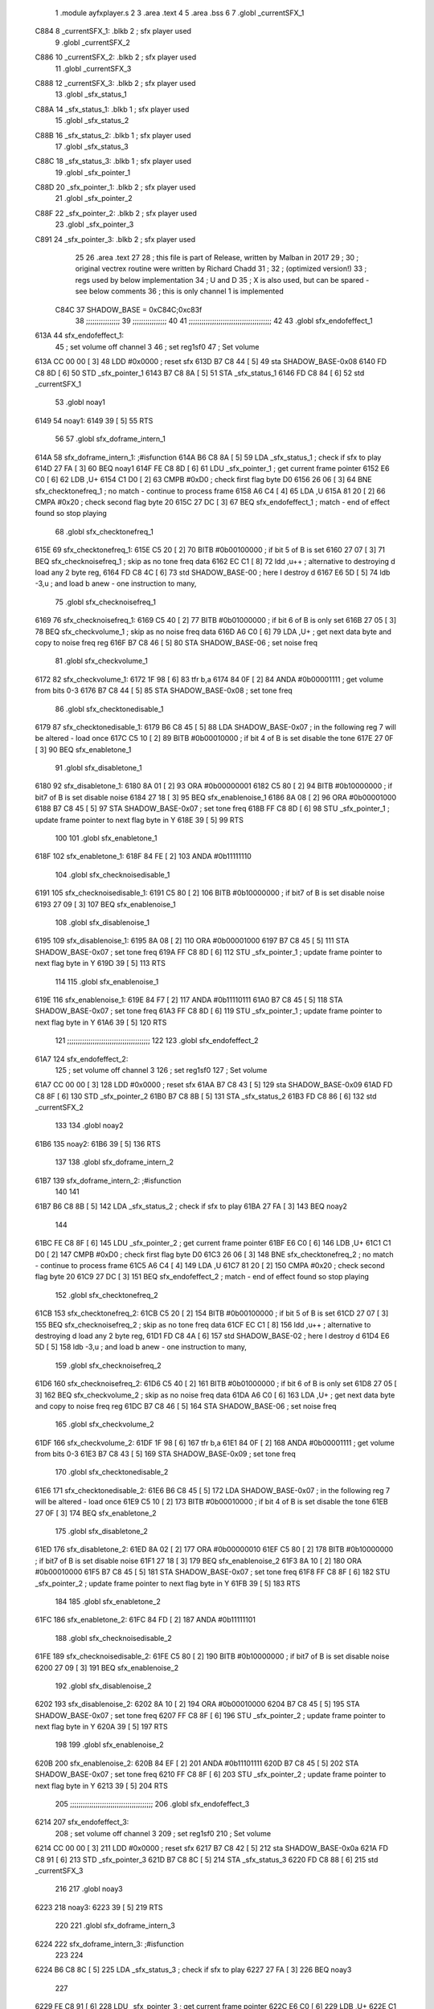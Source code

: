                               1  .module ayfxplayer.s
                              2 
                              3  .area .text
                              4 
                              5  .area .bss
                              6 
                              7  .globl _currentSFX_1
   C884                       8 _currentSFX_1:        .blkb       2                            ; sfx player used
                              9  .globl _currentSFX_2
   C886                      10 _currentSFX_2:        .blkb       2                            ; sfx player used
                             11  .globl _currentSFX_3
   C888                      12 _currentSFX_3:        .blkb       2                            ; sfx player used
                             13  .globl _sfx_status_1
   C88A                      14 _sfx_status_1:        .blkb       1                            ; sfx player used
                             15  .globl _sfx_status_2
   C88B                      16 _sfx_status_2:        .blkb       1                            ; sfx player used
                             17  .globl _sfx_status_3
   C88C                      18 _sfx_status_3:        .blkb       1                            ; sfx player used
                             19  .globl _sfx_pointer_1
   C88D                      20 _sfx_pointer_1:       .blkb       2                            ; sfx player used
                             21  .globl _sfx_pointer_2
   C88F                      22 _sfx_pointer_2:       .blkb       2                            ; sfx player used
                             23  .globl _sfx_pointer_3
   C891                      24 _sfx_pointer_3:       .blkb       2                            ; sfx player used
                             25 
                             26  .area .text
                             27 
                             28 ; this file is part of Release, written by Malban in 2017
                             29 ;
                             30 ; original vectrex routine were written by Richard Chadd
                             31 ;
                             32 ; (optimized version!)
                             33 ; regs used by below implementation
                             34 ; U and D
                             35 ; X is also used, but can be spared - see below comments
                             36 ; this is only channel 1 is implemented
                     C84C    37 SHADOW_BASE         =        0xC84C;0xc83f
                             38 ;;;;;;;;;;;;;;;;
                             39 ;;;;;;;;;;;;;;;;
                             40 
                             41 ;;;;;;;;;;;;;;;;;;;;;;;;;;;;;;;;;;;;;;;
                             42 
                             43  .globl sfx_endofeffect_1
   613A                      44 sfx_endofeffect_1:
                             45                                                           ; set volume off channel 3
                             46                                                           ; set reg1sf0
                             47                                                           ; Set volume
   613A CC 00 00      [ 3]   48                     LDD      #0x0000                       ; reset sfx
   613D B7 C8 44      [ 5]   49                     sta      SHADOW_BASE-0x08
   6140 FD C8 8D      [ 6]   50                     STD      _sfx_pointer_1
   6143 B7 C8 8A      [ 5]   51                     STA      _sfx_status_1
   6146 FD C8 84      [ 6]   52                     std      _currentSFX_1
                             53  .globl noay1
   6149                      54 noay1:
   6149 39            [ 5]   55                     RTS
                             56 
                             57  .globl sfx_doframe_intern_1
   614A                      58 sfx_doframe_intern_1:                                     ;#isfunction
   614A B6 C8 8A      [ 5]   59                     LDA      _sfx_status_1                 ; check if sfx to play
   614D 27 FA         [ 3]   60                     BEQ      noay1
   614F FE C8 8D      [ 6]   61                     LDU      _sfx_pointer_1                ; get current frame pointer
   6152 E6 C0         [ 6]   62                     LDB      ,U+
   6154 C1 D0         [ 2]   63                     CMPB     #0xD0                         ; check first flag byte D0
   6156 26 06         [ 3]   64                     BNE      sfx_checktonefreq_1          ; no match - continue to process frame
   6158 A6 C4         [ 4]   65                     LDA      ,U
   615A 81 20         [ 2]   66                     CMPA     #0x20                         ; check second flag byte 20
   615C 27 DC         [ 3]   67                     BEQ      sfx_endofeffect_1            ; match - end of effect found so stop playing
                             68  .globl sfx_checktonefreq_1
   615E                      69 sfx_checktonefreq_1:
   615E C5 20         [ 2]   70                     BITB     #0b00100000                   ; if bit 5 of B is set
   6160 27 07         [ 3]   71                     BEQ      sfx_checknoisefreq_1         ; skip as no tone freq data
   6162 EC C1         [ 8]   72                     ldd      ,u++ ; alternative to destroying d load any 2 byte reg,
   6164 FD C8 4C      [ 6]   73                     std      SHADOW_BASE-00 ; here I destroy d
   6167 E6 5D         [ 5]   74                     ldb      -3,u ; and load b anew - one instruction to many,
                             75  .globl sfx_checknoisefreq_1
   6169                      76 sfx_checknoisefreq_1:
   6169 C5 40         [ 2]   77                     BITB     #0b01000000                   ; if bit 6 of B is only set
   616B 27 05         [ 3]   78                     BEQ      sfx_checkvolume_1            ; skip as no noise freq data
   616D A6 C0         [ 6]   79                     LDA      ,U+                          ; get next data byte and copy to noise freq reg
   616F B7 C8 46      [ 5]   80                     STA      SHADOW_BASE-06               ; set noise freq
                             81  .globl sfx_checkvolume_1
   6172                      82 sfx_checkvolume_1:
   6172 1F 98         [ 6]   83                     tfr      b,a
   6174 84 0F         [ 2]   84                     ANDA     #0b00001111                   ; get volume from bits 0-3
   6176 B7 C8 44      [ 5]   85                     STA      SHADOW_BASE-0x08              ; set tone freq
                             86  .globl sfx_checktonedisable_1
   6179                      87 sfx_checktonedisable_1:
   6179 B6 C8 45      [ 5]   88                     LDA      SHADOW_BASE-0x07              ; in the following reg 7 will be altered - load once
   617C C5 10         [ 2]   89                     BITB     #0b00010000                   ; if bit 4 of B is set disable the tone
   617E 27 0F         [ 3]   90                     BEQ      sfx_enabletone_1
                             91  .globl sfx_disabletone_1
   6180                      92 sfx_disabletone_1:
   6180 8A 01         [ 2]   93                     ORA      #0b00000001
   6182 C5 80         [ 2]   94                     BITB     #0b10000000                   ; if bit7 of B is set disable noise
   6184 27 18         [ 3]   95                     BEQ      sfx_enablenoise_1
   6186 8A 08         [ 2]   96                     ORA      #0b00001000
   6188 B7 C8 45      [ 5]   97                     STA      SHADOW_BASE-0x07              ; set tone freq
   618B FF C8 8D      [ 6]   98                     STU      _sfx_pointer_1                ; update frame pointer to next flag byte in Y
   618E 39            [ 5]   99                     RTS
                            100 
                            101  .globl sfx_enabletone_1
   618F                     102 sfx_enabletone_1:
   618F 84 FE         [ 2]  103                     ANDA     #0b11111110
                            104  .globl sfx_checknoisedisable_1
   6191                     105 sfx_checknoisedisable_1:
   6191 C5 80         [ 2]  106                     BITB     #0b10000000                   ; if bit7 of B is set disable noise
   6193 27 09         [ 3]  107                     BEQ      sfx_enablenoise_1
                            108  .globl sfx_disablenoise_1
   6195                     109 sfx_disablenoise_1:
   6195 8A 08         [ 2]  110                     ORA      #0b00001000
   6197 B7 C8 45      [ 5]  111                     STA      SHADOW_BASE-0x07              ; set tone freq
   619A FF C8 8D      [ 6]  112                     STU      _sfx_pointer_1                ; update frame pointer to next flag byte in Y
   619D 39            [ 5]  113                     RTS
                            114 
                            115  .globl sfx_enablenoise_1
   619E                     116 sfx_enablenoise_1:
   619E 84 F7         [ 2]  117                     ANDA     #0b11110111
   61A0 B7 C8 45      [ 5]  118                     STA      SHADOW_BASE-0x07              ; set tone freq
   61A3 FF C8 8D      [ 6]  119                     STU      _sfx_pointer_1                ; update frame pointer to next flag byte in Y
   61A6 39            [ 5]  120                     RTS
                            121 ;;;;;;;;;;;;;;;;;;;;;;;;;;;;;;;;;;;;;;;
                            122 
                            123  .globl sfx_endofeffect_2
   61A7                     124 sfx_endofeffect_2:
                            125                                                           ; set volume off channel 3
                            126                                                           ; set reg1sf0
                            127                                                           ; Set volume
   61A7 CC 00 00      [ 3]  128                     LDD      #0x0000                       ; reset sfx
   61AA B7 C8 43      [ 5]  129                     sta      SHADOW_BASE-0x09
   61AD FD C8 8F      [ 6]  130                     STD      _sfx_pointer_2
   61B0 B7 C8 8B      [ 5]  131                     STA      _sfx_status_2
   61B3 FD C8 86      [ 6]  132                     std      _currentSFX_2
                            133 
                            134  .globl noay2
   61B6                     135 noay2:
   61B6 39            [ 5]  136                     RTS
                            137 
                            138  .globl sfx_doframe_intern_2
   61B7                     139 sfx_doframe_intern_2:  ;#isfunction
                            140 
                            141 
   61B7 B6 C8 8B      [ 5]  142                     LDA      _sfx_status_2                ; check if sfx to play
   61BA 27 FA         [ 3]  143                     BEQ      noay2
                            144 
   61BC FE C8 8F      [ 6]  145                     LDU      _sfx_pointer_2                ; get current frame pointer
   61BF E6 C0         [ 6]  146                     LDB      ,U+
   61C1 C1 D0         [ 2]  147                     CMPB     #0xD0                         ; check first flag byte D0
   61C3 26 06         [ 3]  148                     BNE      sfx_checktonefreq_2          ; no match - continue to process frame
   61C5 A6 C4         [ 4]  149                     LDA      ,U
   61C7 81 20         [ 2]  150                     CMPA     #0x20                         ; check second flag byte 20
   61C9 27 DC         [ 3]  151                     BEQ      sfx_endofeffect_2            ; match - end of effect found so stop playing
                            152  .globl sfx_checktonefreq_2
   61CB                     153 sfx_checktonefreq_2:
   61CB C5 20         [ 2]  154                     BITB     #0b00100000                   ; if bit 5 of B is set
   61CD 27 07         [ 3]  155                     BEQ      sfx_checknoisefreq_2         ; skip as no tone freq data
   61CF EC C1         [ 8]  156                     ldd      ,u++ ; alternative to destroying d load any 2 byte reg,
   61D1 FD C8 4A      [ 6]  157                     std      SHADOW_BASE-02 ; here I destroy d
   61D4 E6 5D         [ 5]  158                     ldb -3,u ; and load b anew - one instruction to many,
                            159  .globl sfx_checknoisefreq_2
   61D6                     160 sfx_checknoisefreq_2:
   61D6 C5 40         [ 2]  161                     BITB     #0b01000000                   ; if bit 6 of B is only set
   61D8 27 05         [ 3]  162                     BEQ      sfx_checkvolume_2            ; skip as no noise freq data
   61DA A6 C0         [ 6]  163                     LDA      ,U+                          ; get next data byte and copy to noise freq reg
   61DC B7 C8 46      [ 5]  164                     STA      SHADOW_BASE-06               ; set noise freq
                            165  .globl sfx_checkvolume_2
   61DF                     166 sfx_checkvolume_2:
   61DF 1F 98         [ 6]  167                     tfr      b,a
   61E1 84 0F         [ 2]  168                     ANDA     #0b00001111                   ; get volume from bits 0-3
   61E3 B7 C8 43      [ 5]  169                     STA      SHADOW_BASE-0x09              ; set tone freq
                            170  .globl sfx_checktonedisable_2
   61E6                     171 sfx_checktonedisable_2:
   61E6 B6 C8 45      [ 5]  172                     LDA      SHADOW_BASE-0x07              ; in the following reg 7 will be altered - load once
   61E9 C5 10         [ 2]  173                     BITB     #0b00010000                   ; if bit 4 of B is set disable the tone
   61EB 27 0F         [ 3]  174                     BEQ      sfx_enabletone_2
                            175  .globl sfx_disabletone_2
   61ED                     176 sfx_disabletone_2:
   61ED 8A 02         [ 2]  177                     ORA      #0b00000010
   61EF C5 80         [ 2]  178                     BITB     #0b10000000                   ; if bit7 of B is set disable noise
   61F1 27 18         [ 3]  179                     BEQ      sfx_enablenoise_2
   61F3 8A 10         [ 2]  180                     ORA      #0b00010000
   61F5 B7 C8 45      [ 5]  181                     STA      SHADOW_BASE-0x07              ; set tone freq
   61F8 FF C8 8F      [ 6]  182                     STU      _sfx_pointer_2                ; update frame pointer to next flag byte in Y
   61FB 39            [ 5]  183                     RTS
                            184 
                            185  .globl sfx_enabletone_2
   61FC                     186 sfx_enabletone_2:
   61FC 84 FD         [ 2]  187                     ANDA     #0b11111101
                            188  .globl sfx_checknoisedisable_2
   61FE                     189 sfx_checknoisedisable_2:
   61FE C5 80         [ 2]  190                     BITB     #0b10000000                   ; if bit7 of B is set disable noise
   6200 27 09         [ 3]  191                     BEQ      sfx_enablenoise_2
                            192  .globl sfx_disablenoise_2
   6202                     193 sfx_disablenoise_2:
   6202 8A 10         [ 2]  194                     ORA      #0b00010000
   6204 B7 C8 45      [ 5]  195                     STA      SHADOW_BASE-0x07              ; set tone freq
   6207 FF C8 8F      [ 6]  196                     STU      _sfx_pointer_2                ; update frame pointer to next flag byte in Y
   620A 39            [ 5]  197                     RTS
                            198 
                            199  .globl sfx_enablenoise_2
   620B                     200 sfx_enablenoise_2:
   620B 84 EF         [ 2]  201                     ANDA     #0b11101111
   620D B7 C8 45      [ 5]  202                     STA      SHADOW_BASE-0x07              ; set tone freq
   6210 FF C8 8F      [ 6]  203                     STU      _sfx_pointer_2                ; update frame pointer to next flag byte in Y
   6213 39            [ 5]  204                     RTS
                            205 ;;;;;;;;;;;;;;;;;;;;;;;;;;;;;;;;;;;;;;;
                            206  .globl sfx_endofeffect_3
   6214                     207 sfx_endofeffect_3:
                            208                                                           ; set volume off channel 3
                            209                                                           ; set reg1sf0
                            210                                                           ; Set volume
   6214 CC 00 00      [ 3]  211                     LDD      #0x0000                       ; reset sfx
   6217 B7 C8 42      [ 5]  212                     sta      SHADOW_BASE-0x0a
   621A FD C8 91      [ 6]  213                     STD      _sfx_pointer_3
   621D B7 C8 8C      [ 5]  214                     STA      _sfx_status_3
   6220 FD C8 88      [ 6]  215                     std      _currentSFX_3
                            216 
                            217  .globl noay3
   6223                     218 noay3:
   6223 39            [ 5]  219                     RTS
                            220 
                            221  .globl sfx_doframe_intern_3
   6224                     222 sfx_doframe_intern_3:  ;#isfunction
                            223 
                            224 
   6224 B6 C8 8C      [ 5]  225                     LDA      _sfx_status_3                ; check if sfx to play
   6227 27 FA         [ 3]  226                     BEQ      noay3
                            227 
   6229 FE C8 91      [ 6]  228                     LDU      _sfx_pointer_3                ; get current frame pointer
   622C E6 C0         [ 6]  229                     LDB      ,U+
   622E C1 D0         [ 2]  230                     CMPB     #0xD0                         ; check first flag byte D0
   6230 26 06         [ 3]  231                     BNE      sfx_checktonefreq_3          ; no match - continue to process frame
   6232 A6 C4         [ 4]  232                     LDA      ,U
   6234 81 20         [ 2]  233                     CMPA     #0x20                         ; check second flag byte 20
   6236 27 DC         [ 3]  234                     BEQ      sfx_endofeffect_3            ; match - end of effect found so stop playing
                            235  .globl sfx_checktonefreq_3
   6238                     236 sfx_checktonefreq_3:
   6238 C5 20         [ 2]  237                     BITB     #0b00100000                   ; if bit 5 of B is set
   623A 27 07         [ 3]  238                     BEQ      sfx_checknoisefreq_3         ; skip as no tone freq data
   623C EC C1         [ 8]  239                     ldd      ,u++ ; alternative to destroying d load any 2 byte reg,
   623E FD C8 48      [ 6]  240                     std      SHADOW_BASE-04 ; here I destroy d
   6241 E6 5D         [ 5]  241                     ldb -3,u ; and load b anew - one instruction to many,
                            242  .globl sfx_checknoisefreq_3
   6243                     243 sfx_checknoisefreq_3:
   6243 C5 40         [ 2]  244                     BITB     #0b01000000                   ; if bit 6 of B is only set
   6245 27 05         [ 3]  245                     BEQ      sfx_checkvolume_3            ; skip as no noise freq data
   6247 A6 C0         [ 6]  246                     LDA      ,U+                          ; get next data byte and copy to noise freq reg
   6249 B7 C8 46      [ 5]  247                     STA      SHADOW_BASE-06               ; set tone freq
                            248  .globl sfx_checkvolume_3
   624C                     249 sfx_checkvolume_3:
   624C 1F 98         [ 6]  250                     tfr      b,a
   624E 84 0F         [ 2]  251                     ANDA     #0b00001111                   ; get volume from bits 0-3
   6250 B7 C8 42      [ 5]  252                     STA      SHADOW_BASE-0x0A              ; set tone freq
                            253  .globl sfx_checktonedisable_3
   6253                     254 sfx_checktonedisable_3:
   6253 B6 C8 45      [ 5]  255                     LDA      SHADOW_BASE-0x07              ; in the following reg 7 will be altered - load once
   6256 C5 10         [ 2]  256                     BITB     #0b00010000                   ; if bit 4 of B is set disable the tone
   6258 27 0F         [ 3]  257                     BEQ      sfx_enabletone_3
                            258  .globl sfx_disabletone_3
   625A                     259 sfx_disabletone_3:
   625A 8A 04         [ 2]  260                     ORA      #0b00000100
   625C C5 80         [ 2]  261                     BITB     #0b10000000                   ; if bit7 of B is set disable noise
   625E 27 18         [ 3]  262                     BEQ      sfx_enablenoise_3
   6260 8A 20         [ 2]  263                     ORA      #0b00100000
   6262 B7 C8 45      [ 5]  264                     STA      SHADOW_BASE-0x07              ; set tone freq
   6265 FF C8 91      [ 6]  265                     STU      _sfx_pointer_3                ; update frame pointer to next flag byte in Y
   6268 39            [ 5]  266                     RTS
                            267 
                            268  .globl sfx_enabletone_3
   6269                     269 sfx_enabletone_3:
   6269 84 FB         [ 2]  270                     ANDA     #0b11111011
                            271  .globl sfx_checknoisedisable_3
   626B                     272 sfx_checknoisedisable_3:
   626B C5 80         [ 2]  273                     BITB     #0b10000000                   ; if bit7 of B is set disable noise
   626D 27 09         [ 3]  274                     BEQ      sfx_enablenoise_3
                            275  .globl sfx_disablenoise_3
   626F                     276 sfx_disablenoise_3:
   626F 8A 20         [ 2]  277                     ORA      #0b00100000
   6271 B7 C8 45      [ 5]  278                     STA      SHADOW_BASE-0x07              ; set tone freq
   6274 FF C8 91      [ 6]  279                     STU      _sfx_pointer_3                ; update frame pointer to next flag byte in Y
   6277 39            [ 5]  280                     RTS
                            281 
                            282  .globl sfx_enablenoise_3
   6278                     283 sfx_enablenoise_3:
   6278 84 DF         [ 2]  284                     ANDA     #0b11011111
   627A B7 C8 45      [ 5]  285                     STA      SHADOW_BASE-0x07              ; set tone freq
   627D FF C8 91      [ 6]  286                     STU      _sfx_pointer_3                ; update frame pointer to next flag byte in Y
   6280 39            [ 5]  287                     RTS
ASxxxx Assembler V05.00  (Motorola 6809), page 1.
Hexidecimal [16-Bits]

Symbol Table

    .__.$$$.       =   2710 L   |     .__.ABS.       =   0000 G
    .__.CPU.       =   0000 L   |     .__.H$L.       =   0001 L
  2 A$ayfxPlayer$1     0055 GR  |   2 A$ayfxPlayer$1     0057 GR
  2 A$ayfxPlayer$1     0059 GR  |   2 A$ayfxPlayer$1     005B GR
  2 A$ayfxPlayer$1     005D GR  |   2 A$ayfxPlayer$1     0060 GR
  2 A$ayfxPlayer$1     0063 GR  |   2 A$ayfxPlayer$1     0064 GR
  2 A$ayfxPlayer$1     0066 GR  |   2 A$ayfxPlayer$1     0069 GR
  2 A$ayfxPlayer$1     006C GR  |   2 A$ayfxPlayer$1     006D GR
  2 A$ayfxPlayer$1     0070 GR  |   2 A$ayfxPlayer$1     0073 GR
  2 A$ayfxPlayer$1     0076 GR  |   2 A$ayfxPlayer$1     0079 GR
  2 A$ayfxPlayer$1     007C GR  |   2 A$ayfxPlayer$1     007D GR
  2 A$ayfxPlayer$1     0080 GR  |   2 A$ayfxPlayer$1     0082 GR
  2 A$ayfxPlayer$1     0085 GR  |   2 A$ayfxPlayer$1     0087 GR
  2 A$ayfxPlayer$1     0089 GR  |   2 A$ayfxPlayer$1     008B GR
  2 A$ayfxPlayer$1     008D GR  |   2 A$ayfxPlayer$1     008F GR
  2 A$ayfxPlayer$1     0091 GR  |   2 A$ayfxPlayer$1     0093 GR
  2 A$ayfxPlayer$1     0095 GR  |   2 A$ayfxPlayer$1     0097 GR
  2 A$ayfxPlayer$1     009A GR  |   2 A$ayfxPlayer$1     009C GR
  2 A$ayfxPlayer$1     009E GR  |   2 A$ayfxPlayer$1     00A0 GR
  2 A$ayfxPlayer$1     00A2 GR  |   2 A$ayfxPlayer$1     00A5 GR
  2 A$ayfxPlayer$1     00A7 GR  |   2 A$ayfxPlayer$1     00A9 GR
  2 A$ayfxPlayer$1     00AC GR  |   2 A$ayfxPlayer$1     00AF GR
  2 A$ayfxPlayer$1     00B1 GR  |   2 A$ayfxPlayer$1     00B3 GR
  2 A$ayfxPlayer$1     00B5 GR  |   2 A$ayfxPlayer$1     00B7 GR
  2 A$ayfxPlayer$1     00B9 GR  |   2 A$ayfxPlayer$1     00BB GR
  2 A$ayfxPlayer$1     00BE GR  |   2 A$ayfxPlayer$1     00C1 GR
  2 A$ayfxPlayer$1     00C2 GR  |   2 A$ayfxPlayer$1     00C4 GR
  2 A$ayfxPlayer$1     00C6 GR  |   2 A$ayfxPlayer$1     00C8 GR
  2 A$ayfxPlayer$1     00CA GR  |   2 A$ayfxPlayer$1     00CD GR
  2 A$ayfxPlayer$1     00D0 GR  |   2 A$ayfxPlayer$2     00D1 GR
  2 A$ayfxPlayer$2     00D3 GR  |   2 A$ayfxPlayer$2     00D6 GR
  2 A$ayfxPlayer$2     00D9 GR  |   2 A$ayfxPlayer$2     00DA GR
  2 A$ayfxPlayer$2     00DD GR  |   2 A$ayfxPlayer$2     00E0 GR
  2 A$ayfxPlayer$2     00E3 GR  |   2 A$ayfxPlayer$2     00E6 GR
  2 A$ayfxPlayer$2     00E9 GR  |   2 A$ayfxPlayer$2     00EA GR
  2 A$ayfxPlayer$2     00ED GR  |   2 A$ayfxPlayer$2     00EF GR
  2 A$ayfxPlayer$2     00F2 GR  |   2 A$ayfxPlayer$2     00F4 GR
  2 A$ayfxPlayer$2     00F6 GR  |   2 A$ayfxPlayer$2     00F8 GR
  2 A$ayfxPlayer$2     00FA GR  |   2 A$ayfxPlayer$2     00FC GR
  2 A$ayfxPlayer$2     00FE GR  |   2 A$ayfxPlayer$2     0100 GR
  2 A$ayfxPlayer$2     0102 GR  |   2 A$ayfxPlayer$2     0104 GR
  2 A$ayfxPlayer$2     0107 GR  |   2 A$ayfxPlayer$2     0109 GR
  2 A$ayfxPlayer$2     010B GR  |   2 A$ayfxPlayer$2     010D GR
  2 A$ayfxPlayer$2     010F GR  |   2 A$ayfxPlayer$2     0112 GR
  2 A$ayfxPlayer$2     0114 GR  |   2 A$ayfxPlayer$2     0116 GR
  2 A$ayfxPlayer$2     0119 GR  |   2 A$ayfxPlayer$2     011C GR
  2 A$ayfxPlayer$2     011E GR  |   2 A$ayfxPlayer$2     0120 GR
  2 A$ayfxPlayer$2     0122 GR  |   2 A$ayfxPlayer$2     0124 GR
  2 A$ayfxPlayer$2     0126 GR  |   2 A$ayfxPlayer$2     0128 GR
  2 A$ayfxPlayer$2     012B GR  |   2 A$ayfxPlayer$2     012E GR
  2 A$ayfxPlayer$2     012F GR  |   2 A$ayfxPlayer$2     0131 GR
  2 A$ayfxPlayer$2     0133 GR  |   2 A$ayfxPlayer$2     0135 GR
  2 A$ayfxPlayer$2     0137 GR  |   2 A$ayfxPlayer$2     013A GR
  2 A$ayfxPlayer$2     013D GR  |   2 A$ayfxPlayer$2     013E GR
  2 A$ayfxPlayer$2     0140 GR  |   2 A$ayfxPlayer$2     0143 GR
  2 A$ayfxPlayer$2     0146 GR  |   2 A$ayfxPlayer$4     0000 GR
  2 A$ayfxPlayer$4     0003 GR  |   2 A$ayfxPlayer$5     0006 GR
  2 A$ayfxPlayer$5     0009 GR  |   2 A$ayfxPlayer$5     000C GR
  2 A$ayfxPlayer$5     000F GR  |   2 A$ayfxPlayer$5     0010 GR
  2 A$ayfxPlayer$6     0013 GR  |   2 A$ayfxPlayer$6     0015 GR
  2 A$ayfxPlayer$6     0018 GR  |   2 A$ayfxPlayer$6     001A GR
  2 A$ayfxPlayer$6     001C GR  |   2 A$ayfxPlayer$6     001E GR
  2 A$ayfxPlayer$6     0020 GR  |   2 A$ayfxPlayer$6     0022 GR
  2 A$ayfxPlayer$7     0024 GR  |   2 A$ayfxPlayer$7     0026 GR
  2 A$ayfxPlayer$7     0028 GR  |   2 A$ayfxPlayer$7     002A GR
  2 A$ayfxPlayer$7     002D GR  |   2 A$ayfxPlayer$7     002F GR
  2 A$ayfxPlayer$7     0031 GR  |   2 A$ayfxPlayer$7     0033 GR
  2 A$ayfxPlayer$8     0035 GR  |   2 A$ayfxPlayer$8     0038 GR
  2 A$ayfxPlayer$8     003A GR  |   2 A$ayfxPlayer$8     003C GR
  2 A$ayfxPlayer$8     003F GR  |   2 A$ayfxPlayer$8     0042 GR
  2 A$ayfxPlayer$9     0044 GR  |   2 A$ayfxPlayer$9     0046 GR
  2 A$ayfxPlayer$9     0048 GR  |   2 A$ayfxPlayer$9     004A GR
  2 A$ayfxPlayer$9     004C GR  |   2 A$ayfxPlayer$9     004E GR
  2 A$ayfxPlayer$9     0051 GR  |   2 A$ayfxPlayer$9     0054 GR
    SHADOW_BASE    =   C84C     |   3 _currentSFX_1      0000 GR
  3 _currentSFX_2      0002 GR  |   3 _currentSFX_3      0004 GR
  3 _sfx_pointer_1     0009 GR  |   3 _sfx_pointer_2     000B GR
  3 _sfx_pointer_3     000D GR  |   3 _sfx_status_1      0006 GR
  3 _sfx_status_2      0007 GR  |   3 _sfx_status_3      0008 GR
  2 noay1              000F GR  |   2 noay2              007C GR
  2 noay3              00E9 GR  |   2 sfx_checknoise     0057 GR
  2 sfx_checknoise     00C4 GR  |   2 sfx_checknoise     0131 GR
  2 sfx_checknoise     002F GR  |   2 sfx_checknoise     009C GR
  2 sfx_checknoise     0109 GR  |   2 sfx_checktoned     003F GR
  2 sfx_checktoned     00AC GR  |   2 sfx_checktoned     0119 GR
  2 sfx_checktonef     0024 GR  |   2 sfx_checktonef     0091 GR
  2 sfx_checktonef     00FE GR  |   2 sfx_checkvolum     0038 GR
  2 sfx_checkvolum     00A5 GR  |   2 sfx_checkvolum     0112 GR
  2 sfx_disablenoi     005B GR  |   2 sfx_disablenoi     00C8 GR
  2 sfx_disablenoi     0135 GR  |   2 sfx_disableton     0046 GR
  2 sfx_disableton     00B3 GR  |   2 sfx_disableton     0120 GR
  2 sfx_doframe_in     0010 GR  |   2 sfx_doframe_in     007D GR
  2 sfx_doframe_in     00EA GR  |   2 sfx_enablenois     0064 GR
  2 sfx_enablenois     00D1 GR  |   2 sfx_enablenois     013E GR
  2 sfx_enabletone     0055 GR  |   2 sfx_enabletone     00C2 GR
  2 sfx_enabletone     012F GR  |   2 sfx_endofeffec     0000 GR
  2 sfx_endofeffec     006D GR  |   2 sfx_endofeffec     00DA GR

ASxxxx Assembler V05.00  (Motorola 6809), page 2.
Hexidecimal [16-Bits]

Area Table

[_CSEG]
   0 _CODE            size    0   flags C080
   2 .text            size  147   flags  100
   3 .bss             size    F   flags    0
[_DSEG]
   1 _DATA            size    0   flags C0C0

